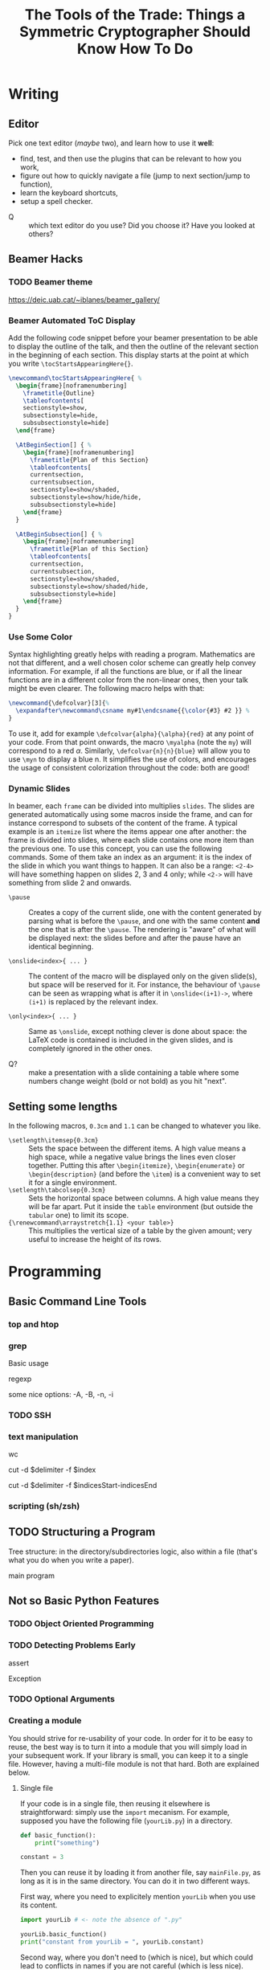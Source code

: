 #+TITLE: The Tools of the Trade: Things a Symmetric Cryptographer Should Know How To Do

* Writing
** Editor
Pick one text editor (/maybe/ two), and learn how to use it *well*:
- find, test, and then use the plugins that can be relevant to how you work,
- figure out how to quickly navigate a file (jump to next section/jump to function),
- learn the keyboard shortcuts,
- setup a spell checker.


- Q :: which text editor do you use? Did you choose it? Have you looked at others?
** Beamer Hacks
*** TODO Beamer theme
https://deic.uab.cat/~iblanes/beamer_gallery/

*** Beamer Automated ToC Display
Add the following code snippet before your beamer presentation to be able to display the outline of the talk, and then the outline of the relevant section in the beginning of each section. This display starts at the point at which you write =\tocStartsAppearingHere{}=.

#+BEGIN_SRC latex
\newcommand\tocStartsAppearingHere{ %
  \begin{frame}[noframenumbering]
    \frametitle{Outline}
    \tableofcontents[
    sectionstyle=show,
    subsectionstyle=hide,
    subsubsectionstyle=hide] 
  \end{frame}

  \AtBeginSection[] { %
    \begin{frame}[noframenumbering]
      \frametitle{Plan of this Section}
      \tableofcontents[
      currentsection,
      currentsubsection,
      sectionstyle=show/shaded,
      subsectionstyle=show/hide/hide,
      subsubsectionstyle=hide]
    \end{frame}
  }

  \AtBeginSubsection[] { %
    \begin{frame}[noframenumbering]
      \frametitle{Plan of this Section}
      \tableofcontents[
      currentsection,
      currentsubsection,
      sectionstyle=show/shaded,
      subsectionstyle=show/shaded/hide,
      subsubsectionstyle=hide]
    \end{frame}
  }
}

#+END_SRC

*** Use Some Color
Syntax highlighting greatly helps with reading a program. Mathematics are not that different, and a well chosen color scheme can greatly help convey information. For example, if all the functions are blue, or if all the linear functions are in a different color from the non-linear ones, then your talk might be even clearer. The following macro helps with that:

#+BEGIN_SRC latex
\newcommand{\defcolvar}[3]{%
  \expandafter\newcommand\csname my#1\endcsname{{\color{#3} #2 }} %
}
#+END_SRC

To use it, add for example =\defcolvar{alpha}{\alpha}{red}= at any point of your code. From that point onwards, the macro =\myalpha= (note the =my=) will correspond to a red $\alpha$. Similarly, =\defcolvar{n}{n}{blue}= will allow you to use =\myn= to display a blue n. It simplifies the use of colors, and encourages the usage of consistent colorization throughout the code: both are good!
*** Dynamic Slides
In beamer, each =frame= can be divided into multiplies =slides=. The slides are generated automatically using some macros inside the frame, and can for instance correspond to subsets of the content of the frame. A typical example is an =itemize= list where the items appear one after another: the frame is divided into slides, where each slide contains one more item than the previous one. To use this concept, you can use the following commands. Some of them take an index as an argument: it is the index of the slide in which you want things to happen. It can also be a range: =<2-4>= will have something happen on slides 2, 3 and 4 only; while =<2->= will have something from slide 2 and onwards.

- =\pause= :: Creates a copy of the current slide, one with the content generated by parsing what is before the =\pause=, and one with the same content *and* the one that is after the =\pause=. The rendering is "aware" of what will be displayed next: the slides before and after the pause have an identical beginning.

- =\onslide<index>{ ... }= :: The content of the macro will be displayed only on the given slide(s), but space will be reserved for it. For instance, the behaviour of =\pause= can be seen as wrapping what is after it in =\onslide<(i+1)->=, where =(i+1)= is replaced by the relevant index.

- =\only<index>{ ... }= :: Same as =\onslide=, except nothing clever is done about space: the LaTeX code is contained is included in the given slides, and is completely ignored in the other ones.
  
- Q? :: make a presentation with a slide containing a table where some numbers change weight (bold or not bold) as you hit "next".

** Setting some lengths
In the following macros, =0.3cm= and =1.1= can be changed to whatever you like.
- =\setlength\itemsep{0.3cm}= :: Sets the space between the different items. A high value means a high space, while a negative value brings the lines even closer together. Putting this after =\begin{itemize}=, =\begin{enumerate}= or =\begin{description}= (and before the =\item=) is a convenient way to set it for a single environment.
- =\setlength\tabcolsep{0.3cm}= :: Sets the horizontal space between columns. A high value means they will be far apart. Put it inside the =table= environment (but outside the =tabular= one) to limit its scope.
- ={\renewcommand\arraystretch{1.1} <your table>}= :: This multiplies the vertical size of a table by the given amount; very useful to increase the height of its rows. 
* Programming
** Basic Command Line Tools
*** top and htop
*** grep
Basic usage

regexp

some nice options: -A, -B, -n, -i
*** TODO SSH
*** text manipulation
wc

cut -d $delimiter -f $index

cut -d $delimiter -f $indicesStart-indicesEnd
*** scripting (sh/zsh)

** TODO Structuring a Program
Tree structure: in the directory/subdirectories logic, also within a file (that's what you do when you write a paper).

main program
** Not so Basic Python Features
*** TODO Object Oriented Programming
*** TODO Detecting Problems Early
assert

Exception

*** TODO Optional Arguments

*** Creating a module
You should strive for re-usability of your code. In order for it to be easy to reuse, the best way is to turn it into a module that you will simply load in your subsequent work. If your library is small, you can keep it to a single file. However, having a multi-file module is not that hard. Both are explained below.
**** Single file
If your code is in a single file, then reusing it elsewhere is straightforward: simply use the =import= mecanism. For example, supposed you have the following file (=yourLib.py=) in a directory.
#+BEGIN_SRC python :tangle py/yourLib.py
def basic_function():
    print("something")

constant = 3
#+END_SRC

Then you can reuse it by loading it from another file, say =mainFile.py=, as long as it is in the same directory. You can do it in two different ways.

First way, where you need to explicitely mention =yourLib= when you use its content.
#+BEGIN_SRC python :tangle py/mainFile-single.py
import yourLib # <- note the absence of ".py"

yourLib.basic_function()
print("constant from yourLib = ", yourLib.constant)
#+END_SRC

Second way, where you don't need to (which is nice), but which could lead to conflicts in names if you are not careful (which is less nice).

#+BEGIN_SRC python :tangle py/mainFile-single-bis.py
from yourLib import basic_function, constant

basic_function()
print("constant from yourLib = ", constant)
#+END_SRC

In the second case, in order to mention one by one all the functions you want to import, just use =from yourLib import *= instead.

**** Multiple files
Suppose your library is big enough that you can't get away with just one file. The idea in this case is that you will put all of these in a folder, and then import this folder. For example, you can create the folder =yourModule=, and put two files in it that are as follows:

=yourModule/first.py= contains the same as before...

#+BEGIN_SRC python :tangle py/yourModule/first.py
def basic_function():
    print("something")

constant = 3
#+END_SRC

... and =yourModule/second.py= contains another piece of impressive software engineering.

#+BEGIN_SRC python :tangle py/yourModule/second.py
def sophisticated_function():
    result = "something"
    result += " sophisticated"
    print(result)

other_constant = 4
#+END_SRC

You then simply need to add the following file called =__init__.py= to this folder...

#+BEGIN_SRC python :tangle py/yourModule/__init__.py
from .first import *
from .second import *
#+END_SRC

... so that the directory tree is:
- =theProjectYouWorkOn/=
  - =mainFile.py=
  - =yourModule/=
    - =first.py= 
    - =second.py= 
    - =__init__.py= 

The following =mainFile.py= will then work as expected: importing =yourModule= will run the =__init__.py= script, and provide you with the functions contained in the =first.py= and =second.py= files. 
      
#+BEGIN_SRC python :tangle py/mainFile-module.py
from yourModule import *

basic_function()
sophisticated_function()
print("other constant = ", other_constant)
#+END_SRC

You can add some logic in the =__init__.py= script to decide which of the files you want to import, for instance by testing which OS your user is using and/or which python/SAGE version.

*** Adding Some C++ to It
Basic case of functions.

Classes is left as an exercise.
** Some helpful links
- =Rich= is a python module that can easily make your terminal output much prettier---and thus much easier to parse. [[https://rich.readthedocs.io/en/stable/introduction.html][Link]].
* Important Algorithms
** Collision finding
- Generate then sort
- Pollard rho
** Ressources
- https://wikimpri.dptinfo.ens-cachan.fr/doku.php?id=cours:c-2-22
* Storing and Retrieving Information
** "Knowledge Management Systems"
*** To keep notes
"personal wiki" "second brain"
*** Accumulating knowledge
=templates= folder?

file with LaTeX macros


** cryptobib
*** Getting it
basic download from https://cryptobib.di.ens.fr/

as a git submodule
*** Application
- Q? :: What is the cryptobib bibtex key for the paper introducing the =Griffin= hash function?
- Q? :: Write a short shell script taking as input part of the title of a paper and which returns its bibtex key. 

* Working Together
** =git= (basics)
** Overleaf
Exists and is used, so you should know how to use it. In particular, learn how to download a complete project, and do it on a regular basis if you use it.

Also, you shouldn't rely on it too much: it can crash (and then you are stuck), it can force your co-authors to use another 
** During a meeting
